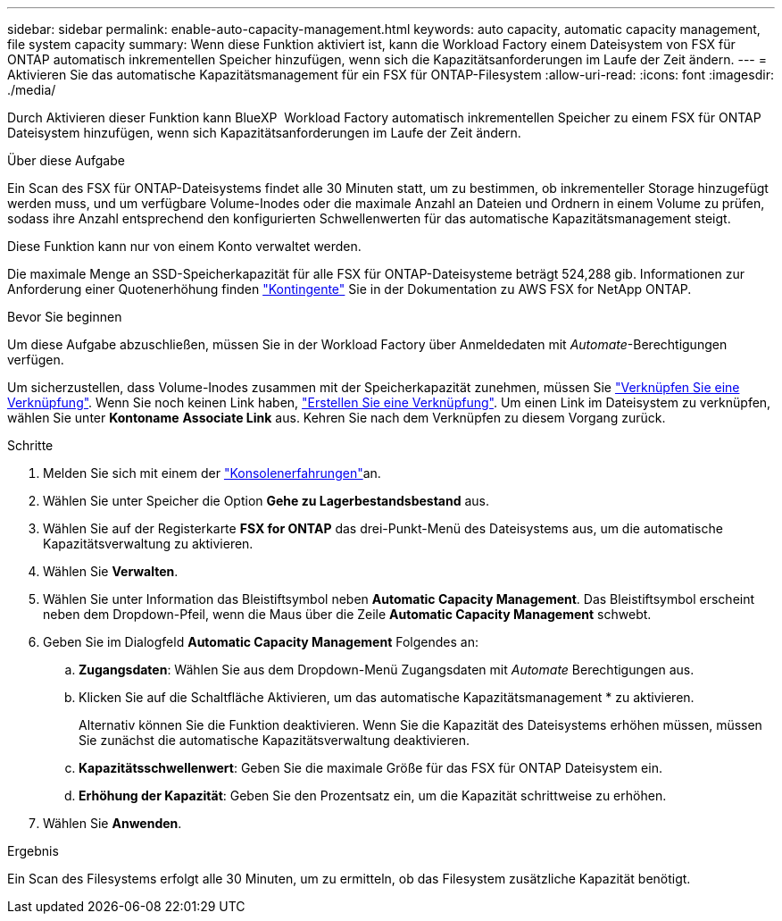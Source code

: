 ---
sidebar: sidebar 
permalink: enable-auto-capacity-management.html 
keywords: auto capacity, automatic capacity management, file system capacity 
summary: Wenn diese Funktion aktiviert ist, kann die Workload Factory einem Dateisystem von FSX für ONTAP automatisch inkrementellen Speicher hinzufügen, wenn sich die Kapazitätsanforderungen im Laufe der Zeit ändern. 
---
= Aktivieren Sie das automatische Kapazitätsmanagement für ein FSX für ONTAP-Filesystem
:allow-uri-read: 
:icons: font
:imagesdir: ./media/


[role="lead"]
Durch Aktivieren dieser Funktion kann BlueXP  Workload Factory automatisch inkrementellen Speicher zu einem FSX für ONTAP Dateisystem hinzufügen, wenn sich Kapazitätsanforderungen im Laufe der Zeit ändern.

.Über diese Aufgabe
Ein Scan des FSX für ONTAP-Dateisystems findet alle 30 Minuten statt, um zu bestimmen, ob inkrementeller Storage hinzugefügt werden muss, und um verfügbare Volume-Inodes oder die maximale Anzahl an Dateien und Ordnern in einem Volume zu prüfen, sodass ihre Anzahl entsprechend den konfigurierten Schwellenwerten für das automatische Kapazitätsmanagement steigt.

Diese Funktion kann nur von einem Konto verwaltet werden.

Die maximale Menge an SSD-Speicherkapazität für alle FSX für ONTAP-Dateisysteme beträgt 524,288 gib. Informationen zur Anforderung einer Quotenerhöhung finden link:https://docs.aws.amazon.com/fsx/latest/ONTAPGuide/limits.html["Kontingente"^] Sie in der Dokumentation zu AWS FSX for NetApp ONTAP.

.Bevor Sie beginnen
Um diese Aufgabe abzuschließen, müssen Sie in der Workload Factory über Anmeldedaten mit _Automate_-Berechtigungen verfügen.

Um sicherzustellen, dass Volume-Inodes zusammen mit der Speicherkapazität zunehmen, müssen Sie link:manage-links.html["Verknüpfen Sie eine Verknüpfung"]. Wenn Sie noch keinen Link haben, link:create-link.html["Erstellen Sie eine Verknüpfung"]. Um einen Link im Dateisystem zu verknüpfen, wählen Sie unter *Kontoname* *Associate Link* aus. Kehren Sie nach dem Verknüpfen zu diesem Vorgang zurück.

.Schritte
. Melden Sie sich mit einem der link:https://docs.netapp.com/us-en/workload-setup-admin/console-experiences.html["Konsolenerfahrungen"^]an.
. Wählen Sie unter Speicher die Option *Gehe zu Lagerbestandsbestand* aus.
. Wählen Sie auf der Registerkarte *FSX for ONTAP* das drei-Punkt-Menü des Dateisystems aus, um die automatische Kapazitätsverwaltung zu aktivieren.
. Wählen Sie *Verwalten*.
. Wählen Sie unter Information das Bleistiftsymbol neben *Automatic Capacity Management*. Das Bleistiftsymbol erscheint neben dem Dropdown-Pfeil, wenn die Maus über die Zeile *Automatic Capacity Management* schwebt.
. Geben Sie im Dialogfeld *Automatic Capacity Management* Folgendes an:
+
.. *Zugangsdaten*: Wählen Sie aus dem Dropdown-Menü Zugangsdaten mit _Automate_ Berechtigungen aus.
.. Klicken Sie auf die Schaltfläche Aktivieren, um das automatische Kapazitätsmanagement * zu aktivieren.
+
Alternativ können Sie die Funktion deaktivieren. Wenn Sie die Kapazität des Dateisystems erhöhen müssen, müssen Sie zunächst die automatische Kapazitätsverwaltung deaktivieren.

.. *Kapazitätsschwellenwert*: Geben Sie die maximale Größe für das FSX für ONTAP Dateisystem ein.
.. *Erhöhung der Kapazität*: Geben Sie den Prozentsatz ein, um die Kapazität schrittweise zu erhöhen.


. Wählen Sie *Anwenden*.


.Ergebnis
Ein Scan des Filesystems erfolgt alle 30 Minuten, um zu ermitteln, ob das Filesystem zusätzliche Kapazität benötigt.
